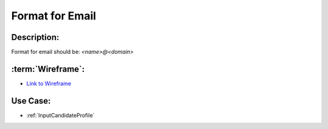 .. _FormatForEmail:

Format for Email
=================================================================================================================================

Description:
~~~~~~~~~~~~~~~~~~~~~~~~~~~~~~~~~~~~~~~~~~~~~~~~~~~~~~~~~~~~~~~~~~~~~~~~~~~~~~~~~~~~~~~~~~~~~~~~~~~~~~~~~~~~~~~~~~~~~~~~~~~~~~~~~

Format for email should be: *<name>@<domain>*

:term:`Wireframe`:
~~~~~~~~~~~~~~~~~~~~~~~~~~~~~~~~~~~~~~~~~~~~~~~~~~~~~~~~~~~~~~~~~~~~~~~~~~~~~~~~~~~~~~~~~~~~~~~~~~~~~~~~~~~~~~~~~~~~~~~~~~~~~~~~~
- `Link to Wireframe <https://docs.google.com/spreadsheets/d/15JdRpaZdsIaJpi35PfBCYXX3PfTBGZaBKae5tH3xdiM/edit#gid=1436297217>`_


Use Case:
~~~~~~~~~~~~~~~~~~~~~~~~~~~~~~~~~~~~~~~~~~~~~~~~~~~~~~~~~~~~~~~~~~~~~~~~~~~~~~~~~~~~~~~~~~~~~~~~~~~~~~~~~~~~~~~~~~~~~~~~~~~~~~~~~

- :ref:`InputCandidateProfile`
